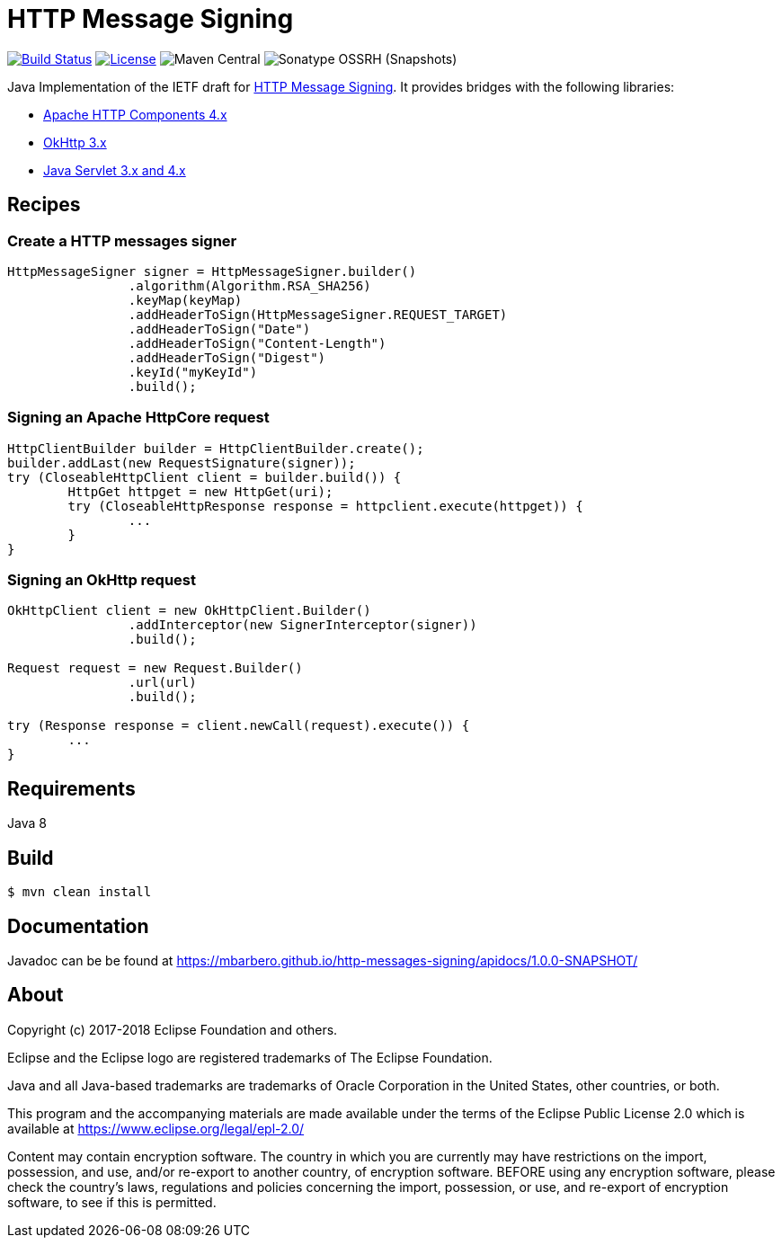 = HTTP Message Signing

image:https://travis-ci.org/mbarbero/http-messages-signing.svg?branch=master["Build Status", link="https://travis-ci.org/mbarbero/http-messages-signing"]
image:https://img.shields.io/badge/license-EPL--2.0-blue.svg["License", link="https://opensource.org/licenses/EPL-2.0"]
image:https://img.shields.io/maven-central/v/tech.barbero.http-messages-signing/http-messages-signing-core.svg[Maven Central]
image:https://img.shields.io/nexus/s/https/oss.sonatype.org/tech.barbero.http-messages-signing/http-messages-signing-core.svg[Sonatype OSSRH (Snapshots)]

Java Implementation of the IETF draft for https://tools.ietf.org/html/draft-cavage-http-signatures-09[HTTP Message Signing]. It provides bridges with the following libraries:

* https://hc.apache.org[Apache HTTP Components 4.x]
* http://square.github.io/okhttp/[OkHttp 3.x]
* https://javaee.github.io/servlet-spec/[Java Servlet 3.x and 4.x]

== Recipes

=== Create a HTTP messages signer

[source,java]
----
HttpMessageSigner signer = HttpMessageSigner.builder()
		.algorithm(Algorithm.RSA_SHA256)
		.keyMap(keyMap)
		.addHeaderToSign(HttpMessageSigner.REQUEST_TARGET)
		.addHeaderToSign("Date")
		.addHeaderToSign("Content-Length")
		.addHeaderToSign("Digest")
		.keyId("myKeyId")
		.build();
----

=== Signing an Apache HttpCore request 

[source,java]
----
HttpClientBuilder builder = HttpClientBuilder.create();
builder.addLast(new RequestSignature(signer));
try (CloseableHttpClient client = builder.build()) {
	HttpGet httpget = new HttpGet(uri);
	try (CloseableHttpResponse response = httpclient.execute(httpget)) {
		...
	}
}
----

=== Signing an OkHttp request

[source,java]
----
OkHttpClient client = new OkHttpClient.Builder()
		.addInterceptor(new SignerInterceptor(signer))
		.build();

Request request = new Request.Builder()
		.url(url)
		.build();

try (Response response = client.newCall(request).execute()) {
	...
}
----

== Requirements

Java 8

== Build

[source,sh]
----
$ mvn clean install
----

== Documentation 

Javadoc can be be found at https://mbarbero.github.io/http-messages-signing/apidocs/1.0.0-SNAPSHOT/

== About

Copyright (c) 2017-2018 Eclipse Foundation and others.

Eclipse and the Eclipse logo are registered trademarks of The Eclipse Foundation.

Java and all Java-based trademarks are trademarks of Oracle Corporation in the United States, other countries, or both.

This program and the accompanying materials are made available under the terms of the Eclipse Public License 2.0 which is available at https://www.eclipse.org/legal/epl-2.0/

Content may contain encryption software. The country in which you are currently may have restrictions on the import, possession, and use, and/or re-export to another country, of encryption software. BEFORE using any encryption software, please check the country’s laws, regulations and policies concerning the import, possession, or use, and re-export of encryption software, to see if this is permitted.
